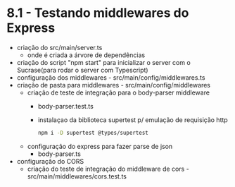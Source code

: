 * 8.1 - Testando middlewares do Express

- criação do src/main/server.ts
  + onde é criada a árvore de dependências
- criação do script "npm start" para inicializar o server com o Sucrase(para rodar o server com Typescript)
- configuração dos middlewares - src/main/config/middlewares.ts
- criação de pasta para middlewares - src/main/config/middlewares
  + criação de teste de integração para o body-parser middleware
    - body-parser.test.ts
    - instalaçao da biblioteca supertest p/ emulação de requisição http
      #+BEGIN_SRC sh
npm i -D supertest @types/supertest
      #+END_SRC
  + configuração do express para fazer parse de json
    - body-parser.ts
- configuração do CORS 
  + criação do teste de integração do middleware de cors - src/main/middlewares/cors.test.ts
